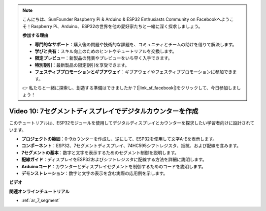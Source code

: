 .. note::

    こんにちは、SunFounder Raspberry Pi & Arduino & ESP32 Enthusiasts Community on Facebookへようこそ！Raspberry Pi、Arduino、ESP32の世界を他の愛好家たちと一緒に深く探求しましょう。

    **参加する理由**

    - **専門的なサポート**：購入後の問題や技術的な課題を、コミュニティとチームの助けを借りて解決します。
    - **学びと共有**：スキル向上のためのヒントやチュートリアルを交換します。
    - **限定プレビュー**：新製品の発表やプレビューをいち早く入手できます。
    - **特別割引**：最新製品の限定割引を享受できます。
    - **フェスティブプロモーションとギブアウェイ**：ギブアウェイやフェスティブプロモーションに参加できます。

    👉 私たちと一緒に探索し、創造する準備はできましたか？[|link_sf_facebook|]をクリックして、今日参加しましょう！

Video 10: 7セグメントディスプレイでデジタルカウンターを作成
=================================================================

このチュートリアルは、ESP32モジュールを使用してデジタルディスプレイとカウンターを探求したい学習者向けに設計されています。

* **プロジェクトの範囲**：0-9カウンターを作成し、逆にして、ESP32を使用して文字A-Eを表示します。
* **コンポーネント**：ESP32、7セグメントディスプレイ、74HC595シフトレジスタ、抵抗、および配線を含みます。
* **7セグメントの基本**：数字と文字を表示するためのセグメント制御を説明します。
* **配線ガイド**：ディスプレイをESP32およびシフトレジスタに配線する方法を詳細に説明します。
* **Arduinoコード**：カウンターとディスプレイセグメントを制御するためのコードを説明します。
* **デモンストレーション**：数字と文字の表示を含む実際の応用例を示します。


**ビデオ**

.. raw:: html

    <iframe width="700" height="500" src="https://www.youtube.com/embed/6VLU5ODueL0?si=6m12jzuYMoTYUVIF" title="YouTube video player" frameborder="0" allow="accelerometer; autoplay; clipboard-write; encrypted-media; gyroscope; picture-in-picture; web-share" allowfullscreen></iframe>

**関連オンラインチュートリアル**

* :ref:`ar_7_segment`
